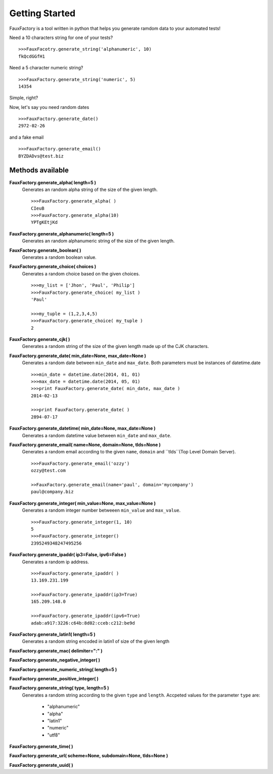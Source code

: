 Getting Started
====================

FauxFactory is a tool written in python that helps you generate ramdom data to your automated tests!

Need a 10 characters string for one of your tests? ::

    >>>FauxFacotry.generate_string('alphanumeric', 10)
    fkQcdGGfH1

Need a 5 character numeric string? ::

    >>>FauxFactory.generate_string('numeric', 5)
    14354

Simple, right?

Now, let's say you need random dates ::

    >>>FauxFactory.generate_date()
    2972-02-26

and a fake email ::

    >>>FauxFactory.generate_email()
    BYZDADvs@test.biz


Methods available
-----------------

**FauxFactory.generate_alpha( length=5 )**
    Generates an random alpha string of the size of the given length. ::

        >>>FauxFactory.generate_alpha( )
        CIeuB
        >>>FauxFactory.generate_alpha(10)
        YPTgKEtjKd


**FauxFactory.generate_alphanumeric( length=5 )**
    Generates an random alphanumeric string of the size of the given length.


**FauxFactory.generate_boolean( )**
    Generates a random boolean value.


**FauxFactory.generate_choice( choices )**
    Generates a random choice based on the given choices. ::

        >>>my_list = ['Jhon', 'Paul', 'Philip']
        >>>FauxFactory.generate_choice( my_list )
        'Paul'

        >>>my_tuple = (1,2,3,4,5)
        >>>FauxFactory.generate_choice( my_tuple )
        2


**FauxFactory.generate_cjk( )**
    Generates a random string of the size of the given length made up of the CJK characters.


**FauxFactory.generate_date( min_date=None, max_date=None )**
    Generates a random date between ``min_date`` and ``max_date``. Both parameters must be instances of datetime.date ::

        >>>min_date = datetime.date(2014, 01, 01)
        >>>max_date = datetime.date(2014, 05, 01)
        >>>print FauxFactory.generate_date( min_date, max_date )
        2014-02-13

        >>>print FauxFactory.generate_date( )
        2894-07-17


**FauxFactory.generate_datetime( min_date=None, max_date=None )**
    Generates a random datetime value between ``min_date`` and ``max_date``.


**FauxFactory.generate_email( name=None, domain=None, tlds=None )**
    Generates a random email according to the given ``name``, ``domain`` and ``tlds``(Top Level Domain Server). ::

        >>>FauxFactory.generate_email('ozzy')
        ozzy@test.com

        >>FauxFactory.generate_email(name='paul', domain='mycompany')
        paul@company.biz


**FauxFactory.generate_integer( min_value=None, max_value=None )**
    Generates a random integer number betweeen ``min_value`` and ``max_value``. ::

        >>>FauxFactory.generate_integer(1, 10)
        5
        >>>FauxFactory.generate_integer()
        2395249348247495256


**FauxFactory.generate_ipaddr( ip3=False, ipv6=False )**
    Generates a random ip address. ::

        >>>FauxFactory.generate_ipaddr( )
        13.169.231.199

        >>>FauxFactory.generate_ipaddr(ip3=True)
        165.209.148.0

        >>>FauxFactory.generate_ipaddr(ipv6=True)
        adab:a917:3226:c64b:8d02:cceb:c212:be9d





**FauxFactory.generate_latin1( length=5 )**
    Generates a random string encoded in latin1 of size of the given length


**FauxFactory.generate_mac( delimiter=":" )**


**FauxFactory.generate_negative_integer( )**


**FauxFactory.generate_numeric_string( length=5 )**


**FauxFactory.generate_positive_integer( )**


**FauxFactory.generate_string( type, length=5 )**
    Generates a random string according to the given ``type`` and ``length``.
    Accpeted values for the parameter ``type`` are: 
        - "alphanumeric"                                                   
        - "alpha"                                                          
        - "latin1"                                                         
        - "numeric"                                                        
        - "utf8"                                                           


**FauxFactory.generate_time( )**


**FauxFactory.generate_url( scheme=None, subdomain=None, tlds=None )**


**FauxFactory.generate_uuid( )**


